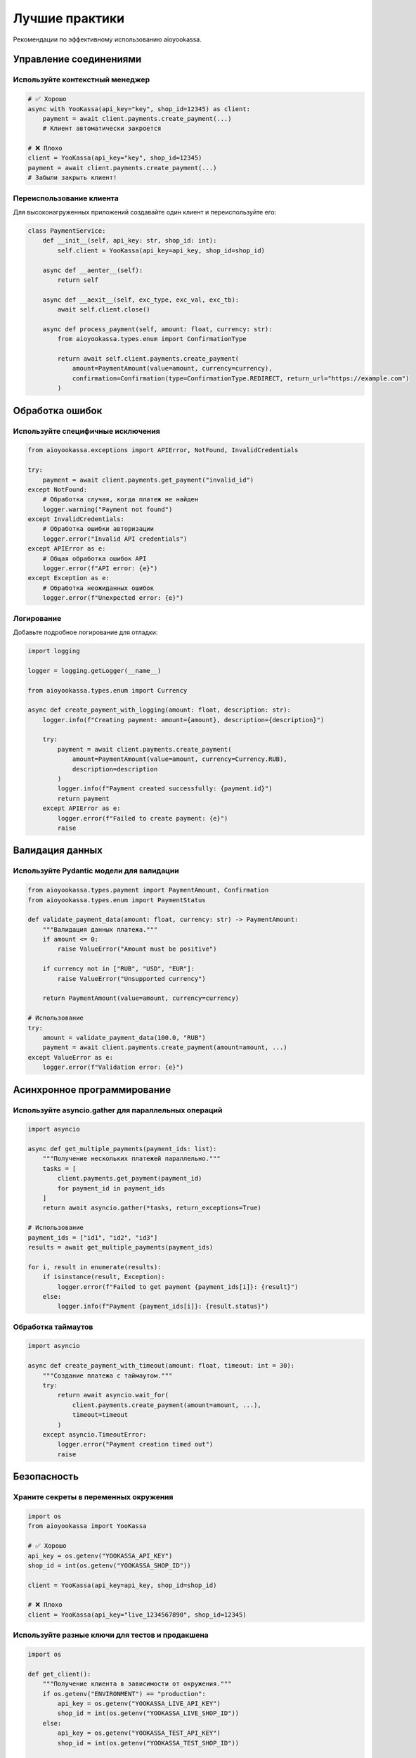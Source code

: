 Лучшие практики
===============

Рекомендации по эффективному использованию aioyookassa.

Управление соединениями
-----------------------

Используйте контекстный менеджер
~~~~~~~~~~~~~~~~~~~~~~~~~~~~~~~~~

.. code-block:: python

    # ✅ Хорошо
    async with YooKassa(api_key="key", shop_id=12345) as client:
        payment = await client.payments.create_payment(...)
        # Клиент автоматически закроется

    # ❌ Плохо
    client = YooKassa(api_key="key", shop_id=12345)
    payment = await client.payments.create_payment(...)
    # Забыли закрыть клиент!

Переиспользование клиента
~~~~~~~~~~~~~~~~~~~~~~~~~

Для высоконагруженных приложений создавайте один клиент и переиспользуйте его:

.. code-block:: python

    class PaymentService:
        def __init__(self, api_key: str, shop_id: int):
            self.client = YooKassa(api_key=api_key, shop_id=shop_id)
        
        async def __aenter__(self):
            return self
        
        async def __aexit__(self, exc_type, exc_val, exc_tb):
            await self.client.close()
        
        async def process_payment(self, amount: float, currency: str):
            from aioyookassa.types.enum import ConfirmationType
            
            return await self.client.payments.create_payment(
                amount=PaymentAmount(value=amount, currency=currency),
                confirmation=Confirmation(type=ConfirmationType.REDIRECT, return_url="https://example.com")
            )

Обработка ошибок
----------------

Используйте специфичные исключения
~~~~~~~~~~~~~~~~~~~~~~~~~~~~~~~~~~

.. code-block:: python

    from aioyookassa.exceptions import APIError, NotFound, InvalidCredentials

    try:
        payment = await client.payments.get_payment("invalid_id")
    except NotFound:
        # Обработка случая, когда платеж не найден
        logger.warning("Payment not found")
    except InvalidCredentials:
        # Обработка ошибки авторизации
        logger.error("Invalid API credentials")
    except APIError as e:
        # Общая обработка ошибок API
        logger.error(f"API error: {e}")
    except Exception as e:
        # Обработка неожиданных ошибок
        logger.error(f"Unexpected error: {e}")

Логирование
~~~~~~~~~~~

Добавьте подробное логирование для отладки:

.. code-block:: python

    import logging

    logger = logging.getLogger(__name__)

    from aioyookassa.types.enum import Currency
    
    async def create_payment_with_logging(amount: float, description: str):
        logger.info(f"Creating payment: amount={amount}, description={description}")
        
        try:
            payment = await client.payments.create_payment(
                amount=PaymentAmount(value=amount, currency=Currency.RUB),
                description=description
            )
            logger.info(f"Payment created successfully: {payment.id}")
            return payment
        except APIError as e:
            logger.error(f"Failed to create payment: {e}")
            raise

Валидация данных
----------------

Используйте Pydantic модели для валидации
~~~~~~~~~~~~~~~~~~~~~~~~~~~~~~~~~~~~~~~~~~

.. code-block:: python

    from aioyookassa.types.payment import PaymentAmount, Confirmation
    from aioyookassa.types.enum import PaymentStatus

    def validate_payment_data(amount: float, currency: str) -> PaymentAmount:
        """Валидация данных платежа."""
        if amount <= 0:
            raise ValueError("Amount must be positive")
        
        if currency not in ["RUB", "USD", "EUR"]:
            raise ValueError("Unsupported currency")
        
        return PaymentAmount(value=amount, currency=currency)

    # Использование
    try:
        amount = validate_payment_data(100.0, "RUB")
        payment = await client.payments.create_payment(amount=amount, ...)
    except ValueError as e:
        logger.error(f"Validation error: {e}")

Асинхронное программирование
----------------------------

Используйте asyncio.gather для параллельных операций
~~~~~~~~~~~~~~~~~~~~~~~~~~~~~~~~~~~~~~~~~~~~~~~~~~~~

.. code-block:: python

    import asyncio

    async def get_multiple_payments(payment_ids: list):
        """Получение нескольких платежей параллельно."""
        tasks = [
            client.payments.get_payment(payment_id) 
            for payment_id in payment_ids
        ]
        return await asyncio.gather(*tasks, return_exceptions=True)

    # Использование
    payment_ids = ["id1", "id2", "id3"]
    results = await get_multiple_payments(payment_ids)
    
    for i, result in enumerate(results):
        if isinstance(result, Exception):
            logger.error(f"Failed to get payment {payment_ids[i]}: {result}")
        else:
            logger.info(f"Payment {payment_ids[i]}: {result.status}")

Обработка таймаутов
~~~~~~~~~~~~~~~~~~~

.. code-block:: python

    import asyncio

    async def create_payment_with_timeout(amount: float, timeout: int = 30):
        """Создание платежа с таймаутом."""
        try:
            return await asyncio.wait_for(
                client.payments.create_payment(amount=amount, ...),
                timeout=timeout
            )
        except asyncio.TimeoutError:
            logger.error("Payment creation timed out")
            raise

Безопасность
------------

Храните секреты в переменных окружения
~~~~~~~~~~~~~~~~~~~~~~~~~~~~~~~~~~~~~~~

.. code-block:: python

    import os
    from aioyookassa import YooKassa

    # ✅ Хорошо
    api_key = os.getenv("YOOKASSA_API_KEY")
    shop_id = int(os.getenv("YOOKASSA_SHOP_ID"))
    
    client = YooKassa(api_key=api_key, shop_id=shop_id)

    # ❌ Плохо
    client = YooKassa(api_key="live_1234567890", shop_id=12345)

Используйте разные ключи для тестов и продакшена
~~~~~~~~~~~~~~~~~~~~~~~~~~~~~~~~~~~~~~~~~~~~~~~~

.. code-block:: python

    import os

    def get_client():
        """Получение клиента в зависимости от окружения."""
        if os.getenv("ENVIRONMENT") == "production":
            api_key = os.getenv("YOOKASSA_LIVE_API_KEY")
            shop_id = int(os.getenv("YOOKASSA_LIVE_SHOP_ID"))
        else:
            api_key = os.getenv("YOOKASSA_TEST_API_KEY")
            shop_id = int(os.getenv("YOOKASSA_TEST_SHOP_ID"))
        
        return YooKassa(api_key=api_key, shop_id=shop_id)

Производительность
------------------

Кэширование результатов
~~~~~~~~~~~~~~~~~~~~~~~

.. code-block:: python

    from functools import lru_cache
    import asyncio

    @lru_cache(maxsize=128)
    def get_cached_payment(payment_id: str):
        """Кэширование информации о платеже."""
        return asyncio.create_task(
            client.payments.get_payment(payment_id)
        )

Ограничение частоты запросов
~~~~~~~~~~~~~~~~~~~~~~~~~~~~

.. code-block:: python

    import asyncio
    from collections import defaultdict

    class RateLimiter:
        def __init__(self, max_requests: int, time_window: int):
            self.max_requests = max_requests
            self.time_window = time_window
            self.requests = defaultdict(list)
        
        async def acquire(self, key: str = "default"):
            now = asyncio.get_event_loop().time()
            
            # Удаляем старые запросы
            self.requests[key] = [
                req_time for req_time in self.requests[key]
                if now - req_time < self.time_window
            ]
            
            if len(self.requests[key]) >= self.max_requests:
                sleep_time = self.time_window - (now - self.requests[key][0])
                await asyncio.sleep(sleep_time)
            
            self.requests[key].append(now)

    # Использование
    rate_limiter = RateLimiter(max_requests=100, time_window=60)  # 100 запросов в минуту

    async def create_payment_with_rate_limit(amount: float):
        await rate_limiter.acquire()
        return await client.payments.create_payment(amount=amount, ...)

Тестирование
------------

Используйте моки для тестирования
~~~~~~~~~~~~~~~~~~~~~~~~~~~~~~~~~

.. code-block:: python

    import pytest
    from unittest.mock import AsyncMock, patch
    from aioyookassa import YooKassa

    @pytest.mark.asyncio
    async def test_create_payment():
        with patch('aioyookassa.core.api.payments.PaymentsAPI.create_payment') as mock_create:
            mock_create.return_value = AsyncMock()
            mock_create.return_value.id = "test_payment_id"
            
            from aioyookassa.types.enum import Currency
            
            client = YooKassa(api_key="test", shop_id=12345)
            payment = await client.payments.create_payment(
                amount=PaymentAmount(value=100, currency=Currency.RUB),
                description="Test"
            )
            
            assert payment.id == "test_payment_id"
            mock_create.assert_called_once()

Используйте тестовые данные
~~~~~~~~~~~~~~~~~~~~~~~~~~~

.. code-block:: python

    @pytest.fixture
    def sample_payment_data():
        return {
            "id": "test_payment_id",
            "status": "succeeded",
            "amount": {"value": "100.00", "currency": "RUB"},
            "description": "Test payment"
        }

    @pytest.mark.asyncio
    async def test_payment_creation(sample_payment_data):
        # Тест с использованием фикстуры
        pass

